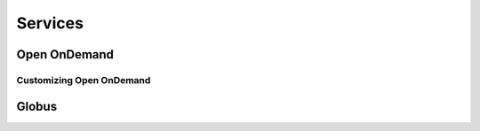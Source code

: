 Services
===========

Open OnDemand
-------------------------

Customizing Open OnDemand
~~~~~~~~~~~~~~~~~~~~~~~~~~~~~~

Globus
-------------------------
